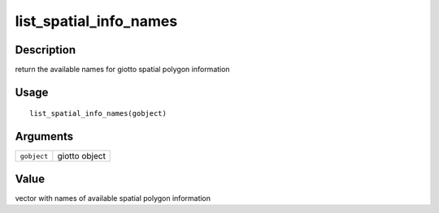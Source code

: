 list_spatial_info_names
-----------------------

Description
~~~~~~~~~~~

return the available names for giotto spatial polygon information

Usage
~~~~~

::

   list_spatial_info_names(gobject)

Arguments
~~~~~~~~~

+-----------------------------------+-----------------------------------+
| ``gobject``                       | giotto object                     |
+-----------------------------------+-----------------------------------+

Value
~~~~~

vector with names of available spatial polygon information
